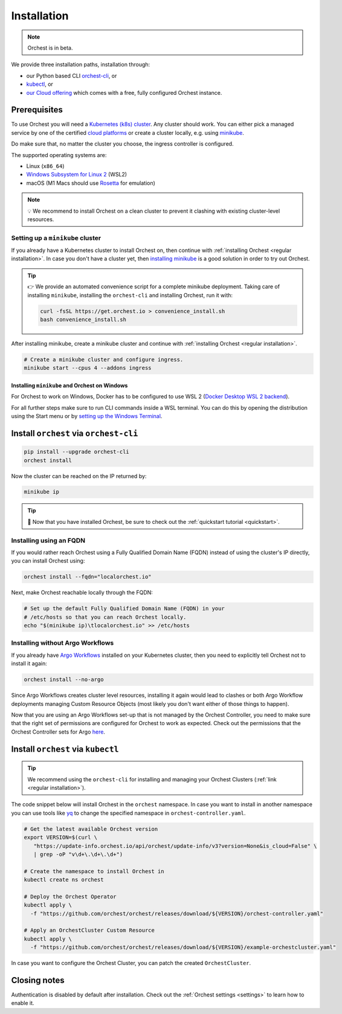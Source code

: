 .. _installation:

Installation
============

.. note::
   Orchest is in beta.

We provide three installation paths, installation through:

* our Python based CLI `orchest-cli <https://pypi.org/project/orchest-cli/>`_, or
* `kubectl <https://kubernetes.io/docs/tasks/tools/#kubectl>`_, or
* `our Cloud offering <https://cloud.orchest.io/signup>`_ which comes with a free, fully configured
  Orchest instance.

Prerequisites
-------------

To use Orchest you will need a `Kubernetes (k8s) cluster <https://kubernetes.io/docs/setup/>`_. Any
cluster should work. You can either pick a managed service by one of the certified `cloud platforms
<https://kubernetes.io/docs/setup/production-environment/turnkey-solutions/>`_ or create a cluster
locally, e.g. using `minikube
<https://kubernetes.io/docs/tutorials/kubernetes-basics/create-cluster/cluster-intro/>`_.

Do make sure that, no matter the cluster you choose, the ingress controller is configured.

The supported operating systems are:

- Linux (``x86_64``)
- `Windows Subsystem for Linux 2 <https://docs.microsoft.com/en-us/windows/wsl/about>`_ (WSL2)
- macOS (M1 Macs should use `Rosetta <https://support.apple.com/en-us/HT211861>`_ for emulation)

.. note::
   💡 We recommend to install Orchest on a clean cluster to prevent it clashing with existing
   cluster-level resources.

Setting up a ``minikube`` cluster
~~~~~~~~~~~~~~~~~~~~~~~~~~~~~~~~~
If you already have a Kubernetes cluster to install Orchest on, then continue with :ref:`installing
Orchest <regular installation>`. In case you don't have a cluster yet, then `installing minikube
<https://minikube.sigs.k8s.io/docs/start/>`_ is a good solution in order to try out Orchest.

.. tip::
   👉 We provide an automated convenience script for a complete minikube deployment. Taking care of
   installing ``minikube``, installing the ``orchest-cli`` and installing Orchest, run it with:

   .. code-block:: bash

      curl -fsSL https://get.orchest.io > convenience_install.sh
      bash convenience_install.sh

After installing minikube, create a minikube cluster and continue with :ref:`installing Orchest
<regular installation>`.

.. code-block:: bash

   # Create a minikube cluster and configure ingress.
   minikube start --cpus 4 --addons ingress

Installing ``minikube`` and Orchest on Windows
""""""""""""""""""""""""""""""""""""""""""""""

For Orchest to work on Windows, Docker has to be configured to use WSL 2 (`Docker Desktop WSL 2
backend <https://docs.docker.com/desktop/windows/wsl/>`_).

For all further steps make sure to run CLI commands inside a WSL terminal. You can do this by
opening the distribution using the Start menu or by `setting up the Windows Terminal
<https://docs.microsoft.com/en-us/windows/wsl/setup/environment#set-up-windows-terminal>`_.

.. _regular installation:

Install ``orchest`` via ``orchest-cli``
---------------------------------------

.. code-block:: bash

   pip install --upgrade orchest-cli
   orchest install

Now the cluster can be reached on the IP returned by:

.. code-block:: bash

   minikube ip

.. tip::
   🎉 Now that you have installed Orchest, be sure to check out the :ref:`quickstart tutorial
   <quickstart>`.

Installing using an FQDN
~~~~~~~~~~~~~~~~~~~~~~~~
If you would rather reach Orchest using a Fully Qualified Domain Name (FQDN) instead of using the
cluster's IP directly, you can install Orchest using:

.. code-block:: bash

   orchest install --fqdn="localorchest.io"

.. or, if you have already installed Orchest but would like to set up an FQDN

Next, make Orchest reachable locally through the FQDN:

.. code-block:: bash

   # Set up the default Fully Qualified Domain Name (FQDN) in your
   # /etc/hosts so that you can reach Orchest locally.
   echo "$(minikube ip)\tlocalorchest.io" >> /etc/hosts

Installing without Argo Workflows
~~~~~~~~~~~~~~~~~~~~~~~~~~~~~~~~~
If you already have `Argo Workflows <https://argoproj.github.io/argo-workflows/>`_ installed on your
Kubernetes cluster, then you need to explicitly tell Orchest not to install it again:

.. code-block:: bash

    orchest install --no-argo

Since Argo Workflows creates cluster level resources, installing it again would lead to clashes or
both Argo Workflow deployments managing Custom Resource Objects (most likely you don't want either
of those things to happen).

Now that you are using an Argo Workflows set-up that is not managed by the Orchest Controller, you
need to make sure that the right set of permissions are configured for Orchest to work as expected.
Check out the permissions that the Orchest Controller sets for Argo `here
<https://github.com/orchest/orchest/tree/v2022.06.5/services/orchest-controller/deploy/thirdparty/argo-workflows/templates>`_.

Install ``orchest`` via ``kubectl``
-----------------------------------

.. tip::
   We recommend using the ``orchest-cli`` for installing and managing your Orchest Clusters
   (:ref:`link <regular installation>`).

The code snippet below will install Orchest in the ``orchest`` namespace. In case you want to
install in another namespace you can use tools like `yq <https://github.com/mikefarah/yq>`_ to
change the specified namespace in ``orchest-controller.yaml``.

.. code-block:: bash

   # Get the latest available Orchest version
   export VERSION=$(curl \
      "https://update-info.orchest.io/api/orchest/update-info/v3?version=None&is_cloud=False" \
      | grep -oP "v\d+\.\d+\.\d+")

   # Create the namespace to install Orchest in
   kubectl create ns orchest

   # Deploy the Orchest Operator
   kubectl apply \
     -f "https://github.com/orchest/orchest/releases/download/${VERSION}/orchest-controller.yaml"

   # Apply an OrchestCluster Custom Resource
   kubectl apply \
     -f "https://github.com/orchest/orchest/releases/download/${VERSION}/example-orchestcluster.yaml"

In case you want to configure the Orchest Cluster, you can patch the created ``OrchestCluster``.

Closing notes
-------------
Authentication is disabled by default after installation. Check out the :ref:`Orchest settings
<settings>` to learn how to enable it.
